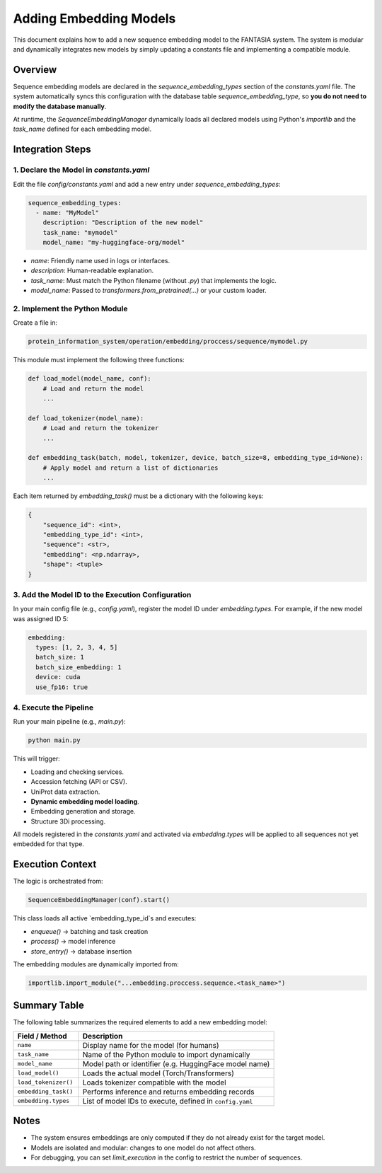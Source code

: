 Adding Embedding Models
========================

This document explains how to add a new sequence embedding model to the FANTASIA system. The system is modular and dynamically integrates new models by simply updating a constants file and implementing a compatible module.

Overview
--------

Sequence embedding models are declared in the `sequence_embedding_types` section of the `constants.yaml` file. The system automatically syncs this configuration with the database table `sequence_embedding_type`, so **you do not need to modify the database manually**.

At runtime, the `SequenceEmbeddingManager` dynamically loads all declared models using Python's `importlib` and the `task_name` defined for each embedding model.

Integration Steps
-----------------

1. Declare the Model in `constants.yaml`
^^^^^^^^^^^^^^^^^^^^^^^^^^^^^^^^^^^^^^^^

Edit the file `config/constants.yaml` and add a new entry under `sequence_embedding_types`:

.. code-block:: yaml

    sequence_embedding_types:
      - name: "MyModel"
        description: "Description of the new model"
        task_name: "mymodel"
        model_name: "my-huggingface-org/model"

- `name`: Friendly name used in logs or interfaces.
- `description`: Human-readable explanation.
- `task_name`: Must match the Python filename (without `.py`) that implements the logic.
- `model_name`: Passed to `transformers.from_pretrained(...)` or your custom loader.

2. Implement the Python Module
^^^^^^^^^^^^^^^^^^^^^^^^^^^^^^

Create a file in:

.. code-block::

    protein_information_system/operation/embedding/proccess/sequence/mymodel.py

This module must implement the following three functions:

.. code-block:: python

    def load_model(model_name, conf):
        # Load and return the model
        ...

    def load_tokenizer(model_name):
        # Load and return the tokenizer
        ...

    def embedding_task(batch, model, tokenizer, device, batch_size=8, embedding_type_id=None):
        # Apply model and return a list of dictionaries
        ...

Each item returned by `embedding_task()` must be a dictionary with the following keys:

.. code-block:: python

    {
        "sequence_id": <int>,
        "embedding_type_id": <int>,
        "sequence": <str>,
        "embedding": <np.ndarray>,
        "shape": <tuple>
    }

3. Add the Model ID to the Execution Configuration
^^^^^^^^^^^^^^^^^^^^^^^^^^^^^^^^^^^^^^^^^^^^^^^^^^

In your main config file (e.g., `config.yaml`), register the model ID under `embedding.types`. For example, if the new model was assigned ID 5:

.. code-block:: yaml

    embedding:
      types: [1, 2, 3, 4, 5]
      batch_size: 1
      batch_size_embedding: 1
      device: cuda
      use_fp16: true

4. Execute the Pipeline
^^^^^^^^^^^^^^^^^^^^^^^

Run your main pipeline (e.g., `main.py`):

.. code-block:: bash

    python main.py

This will trigger:

- Loading and checking services.
- Accession fetching (API or CSV).
- UniProt data extraction.
- **Dynamic embedding model loading**.
- Embedding generation and storage.
- Structure 3Di processing.

All models registered in the `constants.yaml` and activated via `embedding.types` will be applied to all sequences not yet embedded for that type.

Execution Context
-----------------

The logic is orchestrated from:

.. code-block:: python

    SequenceEmbeddingManager(conf).start()

This class loads all active `embedding_type_id`s and executes:

- `enqueue()` → batching and task creation
- `process()` → model inference
- `store_entry()` → database insertion

The embedding modules are dynamically imported from:

.. code-block:: python

    importlib.import_module("...embedding.proccess.sequence.<task_name>")

Summary Table
-------------

The following table summarizes the required elements to add a new embedding model:

.. list-table::
   :widths: 25 75
   :header-rows: 1

   * - Field / Method
     - Description
   * - ``name``
     - Display name for the model (for humans)
   * - ``task_name``
     - Name of the Python module to import dynamically
   * - ``model_name``
     - Model path or identifier (e.g. HuggingFace model name)
   * - ``load_model()``
     - Loads the actual model (Torch/Transformers)
   * - ``load_tokenizer()``
     - Loads tokenizer compatible with the model
   * - ``embedding_task()``
     - Performs inference and returns embedding records
   * - ``embedding.types``
     - List of model IDs to execute, defined in ``config.yaml``

Notes
-----

- The system ensures embeddings are only computed if they do not already exist for the target model.
- Models are isolated and modular: changes to one model do not affect others.
- For debugging, you can set `limit_execution` in the config to restrict the number of sequences.

